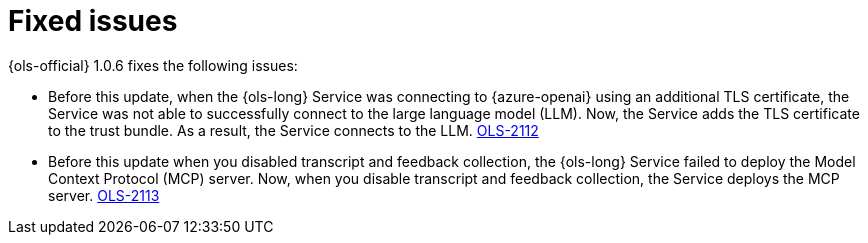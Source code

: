 // This module is used in the following assemblies:

// * lightspeed-docs-main/release_notes/ols-release-notes.adoc

:_mod-docs-content-type: REFERENCE
[id="ols-1-0-6-fixed-issues_{context}"]
= Fixed issues

{ols-official} 1.0.6 fixes the following issues:

* Before this update, when the {ols-long} Service was connecting to {azure-openai} using an additional TLS certificate, the Service  was not able to successfully connect to the large language model (LLM). Now, the Service adds the TLS certificate to the trust bundle. As a result, the Service connects to the LLM. https://issues.redhat.com/browse/OLS-2112[OLS-2112]

* Before this update when you disabled transcript and feedback collection, the {ols-long} Service failed to deploy the Model Context Protocol (MCP) server. Now, when you disable transcript and feedback collection, the Service deploys the MCP server. https://issues.redhat.com/browse/OLS-2113[OLS-2113]